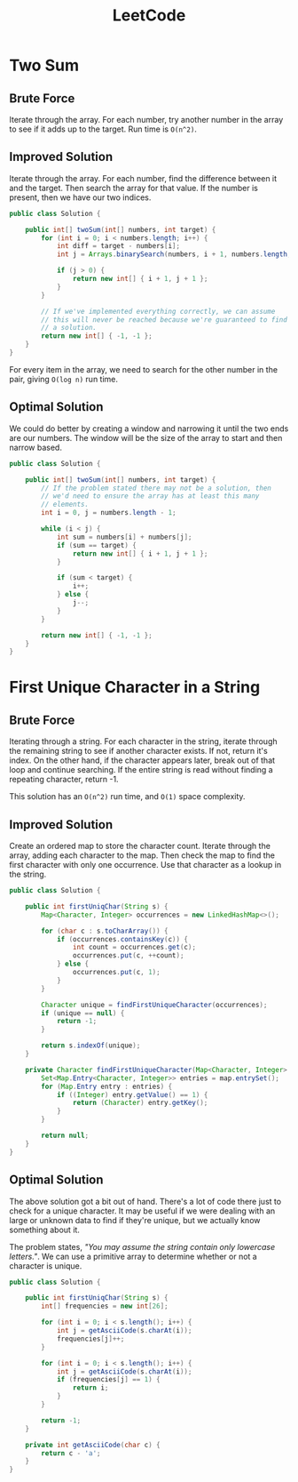 #+TITLE: LeetCode

* Two Sum
** Brute Force
Iterate through the array. For each number, try another number in the
array to see if it adds up to the target. Run time is =O(n^2)=.
** Improved Solution
Iterate through the array. For each number, find the difference
between it and the target. Then search the array for that value. If
the number is present, then we have our two indices.

#+BEGIN_SRC java
  public class Solution {

      public int[] twoSum(int[] numbers, int target) {
          for (int i = 0; i < numbers.length; i++) {
              int diff = target - numbers[i];
              int j = Arrays.binarySearch(numbers, i + 1, numbers.length, diff);

              if (j > 0) {
                  return new int[] { i + 1, j + 1 };
              }
          }

          // If we've implemented everything correctly, we can assume
          // this will never be reached because we're guaranteed to find
          // a solution.
          return new int[] { -1, -1 };
      }
  }
#+END_SRC

For every item in the array, we need to search for the other number in
the pair, giving =O(log n)= run time.
** Optimal Solution
We could do better by creating a window and narrowing it until the two
ends are our numbers. The window will be the size of the array to
start and then narrow based.

#+BEGIN_SRC java
  public class Solution {

      public int[] twoSum(int[] numbers, int target) {
          // If the problem stated there may not be a solution, then
          // we'd need to ensure the array has at least this many
          // elements.
          int i = 0, j = numbers.length - 1;
          
          while (i < j) {
              int sum = numbers[i] + numbers[j];
              if (sum == target) {
                  return new int[] { i + 1, j + 1 };
              }

              if (sum < target) {
                  i++;
              } else {
                  j--;
              }
          }
          
          return new int[] { -1, -1 };
      }
  }
#+END_SRC
* First Unique Character in a String
** Brute Force
Iterating through a string. For each character in the string, iterate
through the remaining string to see if another character exists. If
not, return it's index. On the other hand, if the character appears
later, break out of that loop and continue searching. If the entire
string is read without finding a repeating character, return -1.

This solution has an =O(n^2)= run time, and =O(1)= space complexity.
** Improved Solution
Create an ordered map to store the character count. Iterate through
the array, adding each character to the map. Then check the map to
find the first character with only one occurrence. Use that character
as a lookup in the string.

#+BEGIN_SRC java
  public class Solution {

      public int firstUniqChar(String s) {
          Map<Character, Integer> occurrences = new LinkedHashMap<>();

          for (char c : s.toCharArray()) {
              if (occurrences.containsKey(c)) {
                  int count = occurrences.get(c);
                  occurrences.put(c, ++count);
              } else {
                  occurrences.put(c, 1);
              }
          }

          Character unique = findFirstUniqueCharacter(occurrences);
          if (unique == null) {
              return -1;
          }

          return s.indexOf(unique);
      }

      private Character findFirstUniqueCharacter(Map<Character, Integer> map) {
          Set<Map.Entry<Character, Integer>> entries = map.entrySet();
          for (Map.Entry entry : entries) {
              if ((Integer) entry.getValue() == 1) {
                  return (Character) entry.getKey();
              }
          }

          return null;
      }
  }
#+END_SRC
** Optimal Solution
The above solution got a bit out of hand. There's a lot of code there
just to check for a unique character. It may be useful if we were
dealing with an large or unknown data to find if they're unique, but
we actually know something about it. 

The problem states, /"You may assume the string contain only lowercase
letters."/. We can use a primitive array to determine whether or not a
character is unique.

#+BEGIN_SRC java
  public class Solution {

      public int firstUniqChar(String s) {
          int[] frequencies = new int[26];

          for (int i = 0; i < s.length(); i++) {
              int j = getAsciiCode(s.charAt(i));
              frequencies[j]++;
          }

          for (int i = 0; i < s.length(); i++) {
              int j = getAsciiCode(s.charAt(i));
              if (frequencies[j] == 1) {
                  return i;
              }
          }

          return -1;
      }

      private int getAsciiCode(char c) {
          return c - 'a';
      }
  }

#+END_SRC
